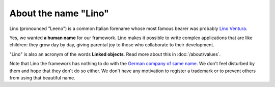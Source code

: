 About the name "Lino"
=====================

Lino (pronounced "Leeno") is a common Italian forename whose most
famous bearer was probably `Lino Ventura
<http://en.wikipedia.org/wiki/Lino_Ventura>`_.

Yes, we wanted **a human name** for our framework.
Lino makes it possible to write complex applications that are like 
children: they grow day by day, 
giving parental joy to those who collaborate to their development.

"Lino" is also an acronym of the words **Linked objects**.  Read more
about this in :doc:`/about/values`.

Note that Lino the framework has nothing to do with the `German
company of same name <http://www.lino.de>`_.  We don't feel disturbed
by them and hope that they don't do so either.  We don't have any
motivation to register a trademark or to prevent others from using
that beautiful name.



